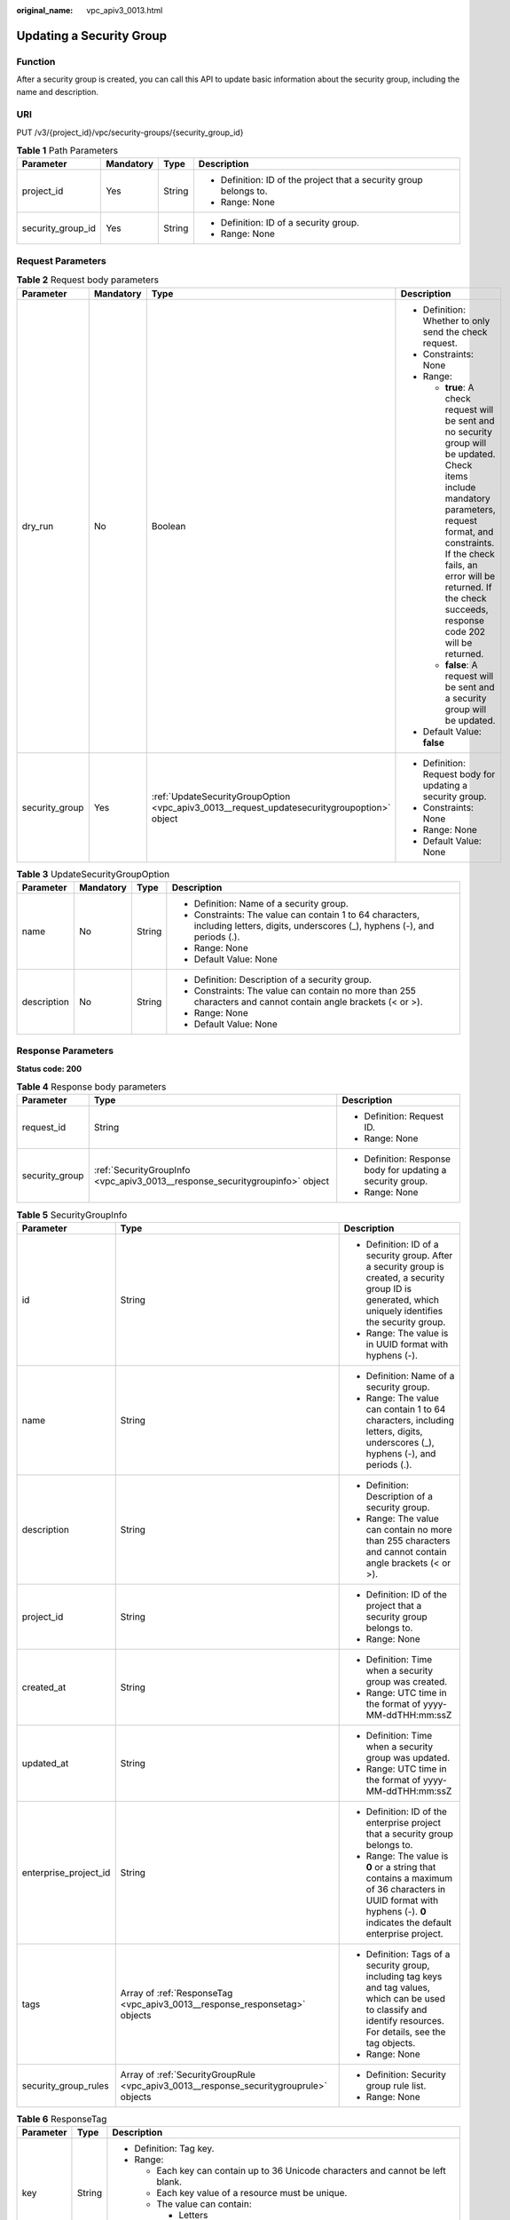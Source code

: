 :original_name: vpc_apiv3_0013.html

.. _vpc_apiv3_0013:

Updating a Security Group
=========================

Function
--------

After a security group is created, you can call this API to update basic information about the security group, including the name and description.

URI
---

PUT /v3/{project_id}/vpc/security-groups/{security_group_id}

.. table:: **Table 1** Path Parameters

   +-------------------+-----------------+-----------------+--------------------------------------------------------------------+
   | Parameter         | Mandatory       | Type            | Description                                                        |
   +===================+=================+=================+====================================================================+
   | project_id        | Yes             | String          | -  Definition: ID of the project that a security group belongs to. |
   |                   |                 |                 |                                                                    |
   |                   |                 |                 | -  Range: None                                                     |
   +-------------------+-----------------+-----------------+--------------------------------------------------------------------+
   | security_group_id | Yes             | String          | -  Definition: ID of a security group.                             |
   |                   |                 |                 |                                                                    |
   |                   |                 |                 | -  Range: None                                                     |
   +-------------------+-----------------+-----------------+--------------------------------------------------------------------+

Request Parameters
------------------

.. table:: **Table 2** Request body parameters

   +-----------------+-----------------+---------------------------------------------------------------------------------------------+--------------------------------------------------------------------------------------------------------------------------------------------------------------------------------------------------------------------------------------------------------------------------+
   | Parameter       | Mandatory       | Type                                                                                        | Description                                                                                                                                                                                                                                                              |
   +=================+=================+=============================================================================================+==========================================================================================================================================================================================================================================================================+
   | dry_run         | No              | Boolean                                                                                     | -  Definition: Whether to only send the check request.                                                                                                                                                                                                                   |
   |                 |                 |                                                                                             |                                                                                                                                                                                                                                                                          |
   |                 |                 |                                                                                             | -  Constraints: None                                                                                                                                                                                                                                                     |
   |                 |                 |                                                                                             |                                                                                                                                                                                                                                                                          |
   |                 |                 |                                                                                             | -  Range:                                                                                                                                                                                                                                                                |
   |                 |                 |                                                                                             |                                                                                                                                                                                                                                                                          |
   |                 |                 |                                                                                             |    -  **true**: A check request will be sent and no security group will be updated. Check items include mandatory parameters, request format, and constraints. If the check fails, an error will be returned. If the check succeeds, response code 202 will be returned. |
   |                 |                 |                                                                                             |                                                                                                                                                                                                                                                                          |
   |                 |                 |                                                                                             |    -  **false**: A request will be sent and a security group will be updated.                                                                                                                                                                                            |
   |                 |                 |                                                                                             |                                                                                                                                                                                                                                                                          |
   |                 |                 |                                                                                             | -  Default Value: **false**                                                                                                                                                                                                                                              |
   +-----------------+-----------------+---------------------------------------------------------------------------------------------+--------------------------------------------------------------------------------------------------------------------------------------------------------------------------------------------------------------------------------------------------------------------------+
   | security_group  | Yes             | :ref:`UpdateSecurityGroupOption <vpc_apiv3_0013__request_updatesecuritygroupoption>` object | -  Definition: Request body for updating a security group.                                                                                                                                                                                                               |
   |                 |                 |                                                                                             |                                                                                                                                                                                                                                                                          |
   |                 |                 |                                                                                             | -  Constraints: None                                                                                                                                                                                                                                                     |
   |                 |                 |                                                                                             |                                                                                                                                                                                                                                                                          |
   |                 |                 |                                                                                             | -  Range: None                                                                                                                                                                                                                                                           |
   |                 |                 |                                                                                             |                                                                                                                                                                                                                                                                          |
   |                 |                 |                                                                                             | -  Default Value: None                                                                                                                                                                                                                                                   |
   +-----------------+-----------------+---------------------------------------------------------------------------------------------+--------------------------------------------------------------------------------------------------------------------------------------------------------------------------------------------------------------------------------------------------------------------------+

.. _vpc_apiv3_0013__request_updatesecuritygroupoption:

.. table:: **Table 3** UpdateSecurityGroupOption

   +-----------------+-----------------+-----------------+-------------------------------------------------------------------------------------------------------------------------------------+
   | Parameter       | Mandatory       | Type            | Description                                                                                                                         |
   +=================+=================+=================+=====================================================================================================================================+
   | name            | No              | String          | -  Definition: Name of a security group.                                                                                            |
   |                 |                 |                 |                                                                                                                                     |
   |                 |                 |                 | -  Constraints: The value can contain 1 to 64 characters, including letters, digits, underscores (_), hyphens (-), and periods (.). |
   |                 |                 |                 |                                                                                                                                     |
   |                 |                 |                 | -  Range: None                                                                                                                      |
   |                 |                 |                 |                                                                                                                                     |
   |                 |                 |                 | -  Default Value: None                                                                                                              |
   +-----------------+-----------------+-----------------+-------------------------------------------------------------------------------------------------------------------------------------+
   | description     | No              | String          | -  Definition: Description of a security group.                                                                                     |
   |                 |                 |                 |                                                                                                                                     |
   |                 |                 |                 | -  Constraints: The value can contain no more than 255 characters and cannot contain angle brackets (< or >).                       |
   |                 |                 |                 |                                                                                                                                     |
   |                 |                 |                 | -  Range: None                                                                                                                      |
   |                 |                 |                 |                                                                                                                                     |
   |                 |                 |                 | -  Default Value: None                                                                                                              |
   +-----------------+-----------------+-----------------+-------------------------------------------------------------------------------------------------------------------------------------+

Response Parameters
-------------------

**Status code: 200**

.. table:: **Table 4** Response body parameters

   +-----------------------+------------------------------------------------------------------------------+-------------------------------------------------------------+
   | Parameter             | Type                                                                         | Description                                                 |
   +=======================+==============================================================================+=============================================================+
   | request_id            | String                                                                       | -  Definition: Request ID.                                  |
   |                       |                                                                              |                                                             |
   |                       |                                                                              | -  Range: None                                              |
   +-----------------------+------------------------------------------------------------------------------+-------------------------------------------------------------+
   | security_group        | :ref:`SecurityGroupInfo <vpc_apiv3_0013__response_securitygroupinfo>` object | -  Definition: Response body for updating a security group. |
   |                       |                                                                              |                                                             |
   |                       |                                                                              | -  Range: None                                              |
   +-----------------------+------------------------------------------------------------------------------+-------------------------------------------------------------+

.. _vpc_apiv3_0013__response_securitygroupinfo:

.. table:: **Table 5** SecurityGroupInfo

   +-----------------------+----------------------------------------------------------------------------------------+---------------------------------------------------------------------------------------------------------------------------------------------------------------------+
   | Parameter             | Type                                                                                   | Description                                                                                                                                                         |
   +=======================+========================================================================================+=====================================================================================================================================================================+
   | id                    | String                                                                                 | -  Definition: ID of a security group. After a security group is created, a security group ID is generated, which uniquely identifies the security group.           |
   |                       |                                                                                        |                                                                                                                                                                     |
   |                       |                                                                                        | -  Range: The value is in UUID format with hyphens (-).                                                                                                             |
   +-----------------------+----------------------------------------------------------------------------------------+---------------------------------------------------------------------------------------------------------------------------------------------------------------------+
   | name                  | String                                                                                 | -  Definition: Name of a security group.                                                                                                                            |
   |                       |                                                                                        |                                                                                                                                                                     |
   |                       |                                                                                        | -  Range: The value can contain 1 to 64 characters, including letters, digits, underscores (_), hyphens (-), and periods (.).                                       |
   +-----------------------+----------------------------------------------------------------------------------------+---------------------------------------------------------------------------------------------------------------------------------------------------------------------+
   | description           | String                                                                                 | -  Definition: Description of a security group.                                                                                                                     |
   |                       |                                                                                        |                                                                                                                                                                     |
   |                       |                                                                                        | -  Range: The value can contain no more than 255 characters and cannot contain angle brackets (< or >).                                                             |
   +-----------------------+----------------------------------------------------------------------------------------+---------------------------------------------------------------------------------------------------------------------------------------------------------------------+
   | project_id            | String                                                                                 | -  Definition: ID of the project that a security group belongs to.                                                                                                  |
   |                       |                                                                                        |                                                                                                                                                                     |
   |                       |                                                                                        | -  Range: None                                                                                                                                                      |
   +-----------------------+----------------------------------------------------------------------------------------+---------------------------------------------------------------------------------------------------------------------------------------------------------------------+
   | created_at            | String                                                                                 | -  Definition: Time when a security group was created.                                                                                                              |
   |                       |                                                                                        |                                                                                                                                                                     |
   |                       |                                                                                        | -  Range: UTC time in the format of yyyy-MM-ddTHH:mm:ssZ                                                                                                            |
   +-----------------------+----------------------------------------------------------------------------------------+---------------------------------------------------------------------------------------------------------------------------------------------------------------------+
   | updated_at            | String                                                                                 | -  Definition: Time when a security group was updated.                                                                                                              |
   |                       |                                                                                        |                                                                                                                                                                     |
   |                       |                                                                                        | -  Range: UTC time in the format of yyyy-MM-ddTHH:mm:ssZ                                                                                                            |
   +-----------------------+----------------------------------------------------------------------------------------+---------------------------------------------------------------------------------------------------------------------------------------------------------------------+
   | enterprise_project_id | String                                                                                 | -  Definition: ID of the enterprise project that a security group belongs to.                                                                                       |
   |                       |                                                                                        |                                                                                                                                                                     |
   |                       |                                                                                        | -  Range: The value is **0** or a string that contains a maximum of 36 characters in UUID format with hyphens (-). **0** indicates the default enterprise project.  |
   +-----------------------+----------------------------------------------------------------------------------------+---------------------------------------------------------------------------------------------------------------------------------------------------------------------+
   | tags                  | Array of :ref:`ResponseTag <vpc_apiv3_0013__response_responsetag>` objects             | -  Definition: Tags of a security group, including tag keys and tag values, which can be used to classify and identify resources. For details, see the tag objects. |
   |                       |                                                                                        |                                                                                                                                                                     |
   |                       |                                                                                        | -  Range: None                                                                                                                                                      |
   +-----------------------+----------------------------------------------------------------------------------------+---------------------------------------------------------------------------------------------------------------------------------------------------------------------+
   | security_group_rules  | Array of :ref:`SecurityGroupRule <vpc_apiv3_0013__response_securitygrouprule>` objects | -  Definition: Security group rule list.                                                                                                                            |
   |                       |                                                                                        |                                                                                                                                                                     |
   |                       |                                                                                        | -  Range: None                                                                                                                                                      |
   +-----------------------+----------------------------------------------------------------------------------------+---------------------------------------------------------------------------------------------------------------------------------------------------------------------+

.. _vpc_apiv3_0013__response_responsetag:

.. table:: **Table 6** ResponseTag

   +-----------------------+-----------------------+----------------------------------------------------------------------------------+
   | Parameter             | Type                  | Description                                                                      |
   +=======================+=======================+==================================================================================+
   | key                   | String                | -  Definition: Tag key.                                                          |
   |                       |                       |                                                                                  |
   |                       |                       | -  Range:                                                                        |
   |                       |                       |                                                                                  |
   |                       |                       |    -  Each key can contain up to 36 Unicode characters and cannot be left blank. |
   |                       |                       |                                                                                  |
   |                       |                       |    -  Each key value of a resource must be unique.                               |
   |                       |                       |                                                                                  |
   |                       |                       |    -  The value can contain:                                                     |
   |                       |                       |                                                                                  |
   |                       |                       |       -  Letters                                                                 |
   |                       |                       |                                                                                  |
   |                       |                       |       -  Digits                                                                  |
   |                       |                       |                                                                                  |
   |                       |                       |       -  Special characters: underscores (_) ,at signs (@), and hyphens (-)      |
   +-----------------------+-----------------------+----------------------------------------------------------------------------------+
   | value                 | String                | -  Definition: Tag value.                                                        |
   |                       |                       |                                                                                  |
   |                       |                       | -  Range:                                                                        |
   |                       |                       |                                                                                  |
   |                       |                       |    -  Each value can contain up to 43 Unicode characters and can be left blank.  |
   |                       |                       |                                                                                  |
   |                       |                       |    -  The value can contain:                                                     |
   |                       |                       |                                                                                  |
   |                       |                       |       -  Letters                                                                 |
   |                       |                       |                                                                                  |
   |                       |                       |       -  Digits                                                                  |
   |                       |                       |                                                                                  |
   |                       |                       |       -  Special characters: underscore (_), at signs (@), and hyphen (-)        |
   +-----------------------+-----------------------+----------------------------------------------------------------------------------+

.. _vpc_apiv3_0013__response_securitygrouprule:

.. table:: **Table 7** SecurityGroupRule

   +-------------------------+-----------------------+----------------------------------------------------------------------------------------------------------------------------------------------------------------------------------------------------------------------------------------------------------------------+
   | Parameter               | Type                  | Description                                                                                                                                                                                                                                                          |
   +=========================+=======================+======================================================================================================================================================================================================================================================================+
   | id                      | String                | -  Definition: ID of a security group rule. After a security group rule is created, a security group rule ID is generated, which uniquely identifies the security group rule.                                                                                        |
   |                         |                       |                                                                                                                                                                                                                                                                      |
   |                         |                       | -  Range: The value is in UUID format with hyphens (-).                                                                                                                                                                                                              |
   +-------------------------+-----------------------+----------------------------------------------------------------------------------------------------------------------------------------------------------------------------------------------------------------------------------------------------------------------+
   | description             | String                | -  Definition: Description of a security group rule.                                                                                                                                                                                                                 |
   |                         |                       |                                                                                                                                                                                                                                                                      |
   |                         |                       | -  Range: The value can contain no more than 255 characters and cannot contain angle brackets (< or >).                                                                                                                                                              |
   +-------------------------+-----------------------+----------------------------------------------------------------------------------------------------------------------------------------------------------------------------------------------------------------------------------------------------------------------+
   | security_group_id       | String                | -  Definition: ID of the security group that a security group rule belongs to.                                                                                                                                                                                       |
   |                         |                       |                                                                                                                                                                                                                                                                      |
   |                         |                       | -  Range: None                                                                                                                                                                                                                                                       |
   +-------------------------+-----------------------+----------------------------------------------------------------------------------------------------------------------------------------------------------------------------------------------------------------------------------------------------------------------+
   | direction               | String                | -  Definition: Inbound or outbound direction of a security group rule.                                                                                                                                                                                               |
   |                         |                       |                                                                                                                                                                                                                                                                      |
   |                         |                       | -  Range:                                                                                                                                                                                                                                                            |
   |                         |                       |                                                                                                                                                                                                                                                                      |
   |                         |                       |    -  **ingress**: inbound direction                                                                                                                                                                                                                                 |
   |                         |                       |                                                                                                                                                                                                                                                                      |
   |                         |                       |    -  **egress**: outbound direction                                                                                                                                                                                                                                 |
   +-------------------------+-----------------------+----------------------------------------------------------------------------------------------------------------------------------------------------------------------------------------------------------------------------------------------------------------------+
   | protocol                | String                | -  Definition: Communication protocol of a security group rule.                                                                                                                                                                                                      |
   |                         |                       |                                                                                                                                                                                                                                                                      |
   |                         |                       | -  Range:                                                                                                                                                                                                                                                            |
   |                         |                       |                                                                                                                                                                                                                                                                      |
   |                         |                       |    -  **icmp**                                                                                                                                                                                                                                                       |
   |                         |                       |                                                                                                                                                                                                                                                                      |
   |                         |                       |    -  **tcp**                                                                                                                                                                                                                                                        |
   |                         |                       |                                                                                                                                                                                                                                                                      |
   |                         |                       |    -  **udp**                                                                                                                                                                                                                                                        |
   |                         |                       |                                                                                                                                                                                                                                                                      |
   |                         |                       |    -  **icmpv6**                                                                                                                                                                                                                                                     |
   |                         |                       |                                                                                                                                                                                                                                                                      |
   |                         |                       |    -  IP protocol number                                                                                                                                                                                                                                             |
   +-------------------------+-----------------------+----------------------------------------------------------------------------------------------------------------------------------------------------------------------------------------------------------------------------------------------------------------------+
   | ethertype               | String                | -  Definition: IP address version of a security group rule.                                                                                                                                                                                                          |
   |                         |                       |                                                                                                                                                                                                                                                                      |
   |                         |                       | -  Range:                                                                                                                                                                                                                                                            |
   |                         |                       |                                                                                                                                                                                                                                                                      |
   |                         |                       |    -  IPv4                                                                                                                                                                                                                                                           |
   |                         |                       |                                                                                                                                                                                                                                                                      |
   |                         |                       |    -  IPv6                                                                                                                                                                                                                                                           |
   +-------------------------+-----------------------+----------------------------------------------------------------------------------------------------------------------------------------------------------------------------------------------------------------------------------------------------------------------+
   | multiport               | String                | -  Definition: Port range of a security group rule.                                                                                                                                                                                                                  |
   |                         |                       |                                                                                                                                                                                                                                                                      |
   |                         |                       | -  Range: The value can be a single port (80), a port range (1-30), or inconsecutive ports separated by commas (22,3389,80).                                                                                                                                         |
   +-------------------------+-----------------------+----------------------------------------------------------------------------------------------------------------------------------------------------------------------------------------------------------------------------------------------------------------------+
   | action                  | String                | -  Definition: Action of a security group rule.                                                                                                                                                                                                                      |
   |                         |                       |                                                                                                                                                                                                                                                                      |
   |                         |                       | -  Range:                                                                                                                                                                                                                                                            |
   |                         |                       |                                                                                                                                                                                                                                                                      |
   |                         |                       |    -  **allow**                                                                                                                                                                                                                                                      |
   |                         |                       |                                                                                                                                                                                                                                                                      |
   |                         |                       |    -  **deny**                                                                                                                                                                                                                                                       |
   +-------------------------+-----------------------+----------------------------------------------------------------------------------------------------------------------------------------------------------------------------------------------------------------------------------------------------------------------+
   | priority                | Integer               | -  Definition: Priority of a security group rule.                                                                                                                                                                                                                    |
   |                         |                       |                                                                                                                                                                                                                                                                      |
   |                         |                       | -  Range: The value is from 1 to 100. The value 1 indicates the highest priority.                                                                                                                                                                                    |
   +-------------------------+-----------------------+----------------------------------------------------------------------------------------------------------------------------------------------------------------------------------------------------------------------------------------------------------------------+
   | remote_group_id         | String                | -  Definition: ID of the remote security group of a security group rule. If the action of the rule is **allow**, the traffic from the remote security group is allowed. If the action of the rule is **deny**, the traffic from the remote security group is denied. |
   |                         |                       |                                                                                                                                                                                                                                                                      |
   |                         |                       | -  Range: ID of an existing security group.                                                                                                                                                                                                                          |
   +-------------------------+-----------------------+----------------------------------------------------------------------------------------------------------------------------------------------------------------------------------------------------------------------------------------------------------------------+
   | remote_ip_prefix        | String                | -  Definition: Remote IP address of a security group rule.                                                                                                                                                                                                           |
   |                         |                       |                                                                                                                                                                                                                                                                      |
   |                         |                       |    -  If **direction** is set to **egress**, the IP address is the outbound destination and will be accessed by instances in the security group.                                                                                                                     |
   |                         |                       |                                                                                                                                                                                                                                                                      |
   |                         |                       |    -  If **direction** is set to **ingress**, the IP address is the inbound source and will access the instances in the security group.                                                                                                                              |
   |                         |                       |                                                                                                                                                                                                                                                                      |
   |                         |                       | -  Range: CIDR notation format. If an IP address is transferred in the request, the IP address is automatically formatted with /32 as the subnet mask, for example, 192.168.21.45/32.                                                                                |
   +-------------------------+-----------------------+----------------------------------------------------------------------------------------------------------------------------------------------------------------------------------------------------------------------------------------------------------------------+
   | remote_address_group_id | String                | -  Definition: ID of the remote IP address group of a security group rule.                                                                                                                                                                                           |
   |                         |                       |                                                                                                                                                                                                                                                                      |
   |                         |                       | -  Range: ID of an existing IP address group.                                                                                                                                                                                                                        |
   +-------------------------+-----------------------+----------------------------------------------------------------------------------------------------------------------------------------------------------------------------------------------------------------------------------------------------------------------+
   | created_at              | String                | -  Definition: Time when a security group rule was created.                                                                                                                                                                                                          |
   |                         |                       |                                                                                                                                                                                                                                                                      |
   |                         |                       | -  Range: UTC time in the format of yyyy-MM-ddTHH:mm:ssZ                                                                                                                                                                                                             |
   +-------------------------+-----------------------+----------------------------------------------------------------------------------------------------------------------------------------------------------------------------------------------------------------------------------------------------------------------+
   | updated_at              | String                | -  Definition: Time when a security group rule was updated.                                                                                                                                                                                                          |
   |                         |                       |                                                                                                                                                                                                                                                                      |
   |                         |                       | -  Range: UTC time in the format of yyyy-MM-ddTHH:mm:ssZ                                                                                                                                                                                                             |
   +-------------------------+-----------------------+----------------------------------------------------------------------------------------------------------------------------------------------------------------------------------------------------------------------------------------------------------------------+
   | project_id              | String                | -  Definition: ID of the project that a security group rule belongs to.                                                                                                                                                                                              |
   |                         |                       |                                                                                                                                                                                                                                                                      |
   |                         |                       | -  Range: None                                                                                                                                                                                                                                                       |
   +-------------------------+-----------------------+----------------------------------------------------------------------------------------------------------------------------------------------------------------------------------------------------------------------------------------------------------------------+

**Status code: 202**

.. table:: **Table 8** Response body parameters

   +-----------------------+-----------------------+-------------------------------+
   | Parameter             | Type                  | Description                   |
   +=======================+=======================+===============================+
   | request_id            | String                | -  Definition: Request ID.    |
   |                       |                       |                               |
   |                       |                       | -  Range: None                |
   +-----------------------+-----------------------+-------------------------------+
   | error_msg             | String                | -  Definition: Error message. |
   |                       |                       |                               |
   |                       |                       | -  Range: None                |
   +-----------------------+-----------------------+-------------------------------+
   | error_code            | String                | -  Definition: Error code.    |
   |                       |                       |                               |
   |                       |                       | -  Range: None                |
   +-----------------------+-----------------------+-------------------------------+

Example Requests
----------------

Change the name of the security group whose ID is 69c999ad-d9ef-4d79-94fd-35e6ceb75325 to **security_group_2** and its description to **modified description**.

.. code-block:: text

   PUT https://{Endpoint}/v3/{project_id}/vpc/security-groups/69c999ad-d9ef-4d79-94fd-35e6ceb75325

   {
     "security_group" : {
       "name" : "security_group_2",
       "description" : "modified description"
     }
   }

Example Responses
-----------------

**Status code: 200**

Normal response to the PUT operation. For more status codes, see :ref:`Status Codes <vpc_api_0002>`.

.. code-block::

   {
     "security_group" : {
       "id" : "69c999ad-d9ef-4d79-94fd-35e6ceb75325",
       "name" : "security_group_2",
       "project_id" : "060576782980d5762f9ec014dd2f1148",
       "description" : "modified description",
       "enterprise_project_id" : 0,
       "tags" : [ ],
       "security_group_rules" : [ {
         "id" : "f11a3824-ac19-4fad-b4f1-c5f4a6dd0a80",
         "project_id" : "060576782980d5762f9ec014dd2f1148",
         "security_group_id" : "69c999ad-d9ef-4d79-94fd-35e6ceb75325",
         "remote_group_id" : "69c999ad-d9ef-4d79-94fd-35e6ceb75325",
         "direction" : "ingress",
         "description" : "",
         "created_at" : "2020-07-09T05:56:27.000+00:00",
         "updated_at" : "2020-07-09T05:56:27.000+00:00",
         "ethertype" : "IPv6",
         "action" : "allow",
         "priority" : 100,
         "protocol" : null,
         "multiport" : null,
         "remote_ip_prefix" : null,
         "remote_address_group_id" : null
       }, {
         "id" : "3d6480e8-9ea4-46dc-bb1b-8db190cd5677",
         "project_id" : "060576782980d5762f9ec014dd2f1148",
         "security_group_id" : "69c999ad-d9ef-4d79-94fd-35e6ceb75325",
         "direction" : "egress",
         "description" : "",
         "created_at" : "2020-07-09T05:56:27.000+00:00",
         "updated_at" : "2020-07-09T05:56:27.000+00:00",
         "ethertype" : "IPv6",
         "action" : "allow",
         "priority" : 100,
         "protocol" : null,
         "multiport" : null,
         "remote_ip_prefix" : null,
         "remote_group_id" : null,
         "remote_address_group_id" : null
       }, {
         "id" : "9581f18c-1fdd-43da-ace9-7758a56ef28a",
         "project_id" : "060576782980d5762f9ec014dd2f1148",
         "security_group_id" : "69c999ad-d9ef-4d79-94fd-35e6ceb75325",
         "direction" : "egress",
         "description" : "",
         "created_at" : "2020-07-09T05:56:27.000+00:00",
         "updated_at" : "2020-07-09T05:56:27.000+00:00",
         "ethertype" : "IPv4",
         "action" : "allow",
         "priority" : 100,
         "protocol" : null,
         "multiport" : null,
         "remote_ip_prefix" : null,
         "remote_group_id" : null,
         "remote_address_group_id" : null
       }, {
         "id" : "a3ba270e-e58b-432d-a912-aeb7eace9fb8",
         "project_id" : "060576782980d5762f9ec014dd2f1148",
         "security_group_id" : "69c999ad-d9ef-4d79-94fd-35e6ceb75325",
         "remote_group_id" : "69c999ad-d9ef-4d79-94fd-35e6ceb75325",
         "direction" : "ingress",
         "description" : "",
         "created_at" : "2020-07-09T05:56:27.000+00:00",
         "updated_at" : "2020-07-09T05:56:27.000+00:00",
         "ethertype" : "IPv4",
         "action" : "allow",
         "priority" : 100,
         "protocol" : null,
         "multiport" : null,
         "remote_ip_prefix" : null,
         "remote_address_group_id" : null
       } ],
       "created_at" : "2020-07-09T05:56:27.000+00:00",
       "updated_at" : "2020-07-09T05:56:27.000+00:00"
     },
     "request_id" : "a8cf4f79ca3c22ca685e7e8872e8c20b"
   }

**Status code: 202**

Normal response for the specified pre-check request of API V3. For more status codes, see :ref:`Status Code <vpc_api_0002>`.

.. code-block::

   {
     "error_msg" : "Request validation has been passed with dry run...",
     "error_code" : "SYS.0202",
     "request_id" : "cfd81aea3f59eac7128dba4b36d516c8"
   }

Status Codes
------------

+-------------+------------------------------------------------------------------------------------------------------------------------------+
| Status Code | Description                                                                                                                  |
+=============+==============================================================================================================================+
| 200         | Normal response to the PUT operation. For more status codes, see :ref:`Status Codes <vpc_api_0002>`.                         |
+-------------+------------------------------------------------------------------------------------------------------------------------------+
| 202         | Normal response for the specified pre-check request of API V3. For more status codes, see :ref:`Status Code <vpc_api_0002>`. |
+-------------+------------------------------------------------------------------------------------------------------------------------------+

Error Codes
-----------

See :ref:`Error Codes <vpc_api_0003>`.
